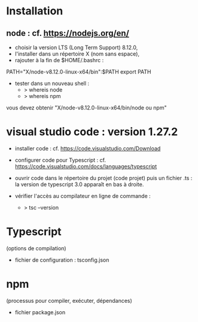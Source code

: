 * Installation

** node : cf. https://nodejs.org/en/

- choisir la version LTS (Long Term Support) 8.12.0,
- l'installer dans un répertoire X (nom sans espace),
- rajouter à la fin de $HOME/.bashrc :

PATH="X/node-v8.12.0-linux-x64/bin":$PATH
export PATH

- tester dans un nouveau shell :
  - > whereis node
  - > whereis npm

vous devez obtenir "X/node-v8.12.0-linux-x64/bin/node ou npm"

* visual studio code : version 1.27.2

- installer code : cf. https://code.visualstudio.com/Download

- configurer code  pour Typescript : cf. https://code.visualstudio.com/docs/languages/typescript

- ouvrir code dans le répertoire du projet (code projet) puis un fichier .ts :
  la version de typescript 3.0 apparaît en bas à droite.

- vérifier l'accès au compilateur en ligne de commande :
  - > tsc --version

* Typescript

(options de compilation)

- fichier de configuration : tsconfig.json

* npm

(processus pour compiler, exécuter, dépendances)

- fichier package.json